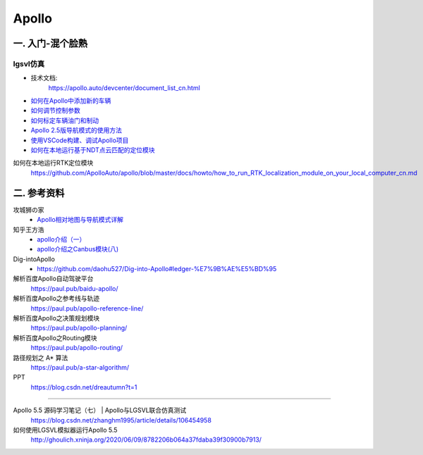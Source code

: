 Apollo
==========

一. 入门-混个脸熟
--------------------

lgsvl仿真
`````````````

* 技术文档:
    https://apollo.auto/devcenter/document_list_cn.html


* `如何在Apollo中添加新的车辆 <https://github.com/ApolloAuto/apollo/blob/master/docs/howto/how_to_add_a_new_vehicle_cn.md>`_
* `如何调节控制参数 <https://github.com/ApolloAuto/apollo/blob/master/docs/howto/how_to_tune_control_parameters_cn.md>`_
* `如何标定车辆油门和制动 <https://github.com/ApolloAuto/apollo/blob/master/docs/howto/how_to_update_vehicle_calibration_cn.md>`_
* `Apollo 2.5版导航模式的使用方法 <https://github.com/ApolloAuto/apollo/blob/master/docs/howto/how_to_use_apollo_2.5_navigation_mode_cn.md>`_
* `使用VSCode构建、调试Apollo项目 <https://github.com/ApolloAuto/apollo/blob/master/docs/howto/how_to_build_and_debug_apollo_in_vscode_cn.md>`_
* `如何在本地运行基于NDT点云匹配的定位模块 <https://github.com/ApolloAuto/apollo/blob/master/docs/howto/how_to_run_NDT_localization_module_on_your_local_computer_cn.md>`_

如何在本地运行RTK定位模块
    https://github.com/ApolloAuto/apollo/blob/master/docs/howto/how_to_run_RTK_localization_module_on_your_local_computer_cn.md

二. 参考资料
--------------------

攻城狮の家
    * `Apollo相对地图与导航模式详解 <http://xchu.net/2019/08/23/apollo%E7%9B%B8%E5%AF%B9%E5%9C%B0%E5%9B%BE/>`_


知乎王方浩
    * `apollo介绍（一） <https://zhuanlan.zhihu.com/p/52521739>`_
    * `apollo介绍之Canbus模块(八) <https://zhuanlan.zhihu.com/p/85083829>`_

Dig-intoApollo
    * https://github.com/daohu527/Dig-into-Apollo#ledger-%E7%9B%AE%E5%BD%95

解析百度Apollo自动驾驶平台 
    https://paul.pub/baidu-apollo/
解析百度Apollo之参考线与轨迹
    https://paul.pub/apollo-reference-line/
解析百度Apollo之决策规划模块
    https://paul.pub/apollo-planning/
解析百度Apollo之Routing模块
    https://paul.pub/apollo-routing/
路径规划之 A* 算法
    https://paul.pub/a-star-algorithm/

PPT
    https://blog.csdn.net/dreautumn?t=1

---------------

Apollo 5.5 源码学习笔记（七） | Apollo与LGSVL联合仿真测试
    https://blog.csdn.net/zhanghm1995/article/details/106454958

如何使用LGSVL模拟器运行Apollo 5.5
    http://ghoulich.xninja.org/2020/06/09/8782206b064a37fdaba39f30900b7913/
